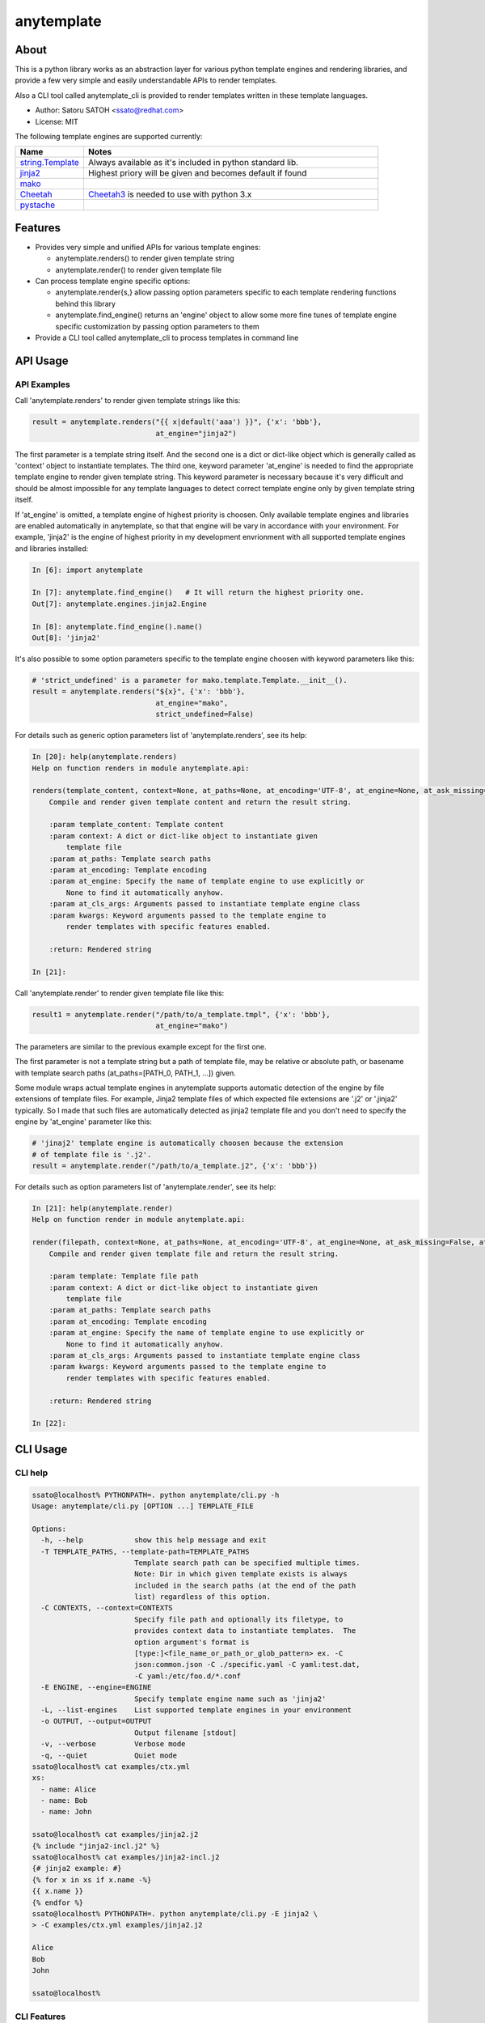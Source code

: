 =============
anytemplate
=============

About
======

.. image:: https://img.shields.io/pypi/v/anytemplate.svg
   :target: https://pypi.python.org/pypi/anytemplate/
   :alt: [Latest Version]

.. image:: https://img.shields.io/pypi/pyversions/anytemplate.svg
   :target: https://pypi.python.org/pypi/anytemplate/
   :alt: [Python versions]

.. .. image:: https://img.shields.io/pypi/l/anytemplate.svg
   :target: https://pypi.python.org/pypi/anytemplate/
   :alt: [MIT License]

.. image:: https://api.travis-ci.org/ssato/python-anytemplate.png?branch=master
   :target: https://travis-ci.org/ssato/python-anytemplate
   :alt: [Test status]

.. image:: https://coveralls.io/repos/ssato/python-anytemplate/badge.png
   :target: https://coveralls.io/r/ssato/python-anytemplate
   :alt: [Coverage Status]

.. image:: https://landscape.io/github/ssato/python-anytemplate/master/landscape.png
   :target: https://landscape.io/github/ssato/python-anytemplate/master
   :alt: [Code Health]

This is a python library works as an abstraction layer for various python
template engines and rendering libraries, and provide a few very simple and
easily understandable APIs to render templates.

Also a CLI tool called anytemplate_cli is provided to render templates written
in these template languages.

- Author: Satoru SATOH <ssato@redhat.com>
- License: MIT

The following template engines are supported currently:

.. csv-table::
   :header: "Name", "Notes"
   :widths: 15, 65

   `string.Template <https://www.python.org>`_ , Always available as it's included in python standard lib.
   `jinja2 <http://jinja.pocoo.org>`_ , Highest priory will be given and becomes default if found
   `mako <http://www.makotemplates.org>`_ ,
   `Cheetah <http://cheetahtemplate.org>`_ , `Cheetah3 <https://pypi.python.org/pypi/Cheetah3/>`_ is needed to use with python 3.x
   `pystache <https://github.com/defunkt/pystache>`_ ,

.. .. [#] https://pypi.python.org/pypi/Cheetah3/ , which is not yet available in stable Fedora release according to https://apps.fedoraproject.org/packages/python-cheetah.

Features
==========

- Provides very simple and unified APIs for various template engines:

  - anytemplate.renders() to render given template string
  - anytemplate.render() to render given template file

- Can process template engine specific options:

  - anytemplate.render{s,} allow passing option parameters specific to each template rendering functions behind this library
  - anytemplate.find_engine() returns an 'engine' object to allow some more fine tunes of template engine specific customization by passing option parameters to them

- Provide a CLI tool called anytemplate_cli to process templates in command line

API Usage
============

API Examples
--------------

Call 'anytemplate.renders' to render given template strings like this:

.. code-block:: python

    result = anytemplate.renders("{{ x|default('aaa') }}", {'x': 'bbb'},
                                 at_engine="jinja2")

The first parameter is a template string itself. And the second one is a dict
or dict-like object which is generally called as 'context' object to
instantiate templates. The third one, keyword parameter 'at_engine' is needed
to find the appropriate template engine to render given template string. This
keyword parameter is necessary because it's very difficult and should be almost
impossible for any template languages to detect correct template engine only by
given template string itself.

If 'at_engine' is omitted, a template engine of highest priority is choosen.
Only available template engines and libraries are enabled automatically in
anytemplate, so that that engine will be vary in accordance with your
environment. For example, 'jinja2' is the engine of highest priority in my
development envrionment with all supported template engines and libraries
installed:

.. code-block:: python

   In [6]: import anytemplate

   In [7]: anytemplate.find_engine()   # It will return the highest priority one.
   Out[7]: anytemplate.engines.jinja2.Engine

   In [8]: anytemplate.find_engine().name()
   Out[8]: 'jinja2'

It's also possible to some option parameters specific to the template engine
choosen with keyword parameters like this:

.. code-block:: python

    # 'strict_undefined' is a parameter for mako.template.Template.__init__().
    result = anytemplate.renders("${x}", {'x': 'bbb'},
                                 at_engine="mako",
                                 strict_undefined=False)

For details such as generic option parameters list of 'anytemplate.renders',
see its help:

.. code-block:: python

  In [20]: help(anytemplate.renders)
  Help on function renders in module anytemplate.api:

  renders(template_content, context=None, at_paths=None, at_encoding='UTF-8', at_engine=None, at_ask_missing=False, at_cls_args=None, **kwargs)
      Compile and render given template content and return the result string.

      :param template_content: Template content
      :param context: A dict or dict-like object to instantiate given
          template file
      :param at_paths: Template search paths
      :param at_encoding: Template encoding
      :param at_engine: Specify the name of template engine to use explicitly or
          None to find it automatically anyhow.
      :param at_cls_args: Arguments passed to instantiate template engine class
      :param kwargs: Keyword arguments passed to the template engine to
          render templates with specific features enabled.

      :return: Rendered string

  In [21]:

Call 'anytemplate.render' to render given template file like this:

.. code-block:: python

    result1 = anytemplate.render("/path/to/a_template.tmpl", {'x': 'bbb'},
                                 at_engine="mako")

The parameters are similar to the previous example except for the first one.

The first parameter is not a template string but a path of template file, may
be relative or absolute path, or basename with template search paths
(at_paths=[PATH_0, PATH_1, ...]) given.

Some module wraps actual template engines in anytemplate supports automatic
detection of the engine by file extensions of template files. For example,
Jinja2 template files of which expected file extensions are '.j2' or '.jinja2'
typically. So I made that such files are automatically detected as jinja2
template file and you don't need to specify the engine by 'at_engine' parameter
like this:

.. code-block:: python

    # 'jinaj2' template engine is automatically choosen because the extension
    # of template file is '.j2'.
    result = anytemplate.render("/path/to/a_template.j2", {'x': 'bbb'})

For details such as option parameters list of 'anytemplate.render',
see its help:

.. code-block:: python

  In [21]: help(anytemplate.render)
  Help on function render in module anytemplate.api:

  render(filepath, context=None, at_paths=None, at_encoding='UTF-8', at_engine=None, at_ask_missing=False, at_cls_args=None, **kwargs)
      Compile and render given template file and return the result string.

      :param template: Template file path
      :param context: A dict or dict-like object to instantiate given
          template file
      :param at_paths: Template search paths
      :param at_encoding: Template encoding
      :param at_engine: Specify the name of template engine to use explicitly or
          None to find it automatically anyhow.
      :param at_cls_args: Arguments passed to instantiate template engine class
      :param kwargs: Keyword arguments passed to the template engine to
          render templates with specific features enabled.

      :return: Rendered string

  In [22]:

CLI Usage
============

CLI help
-----------

.. code-block:: console

  ssato@localhost% PYTHONPATH=. python anytemplate/cli.py -h
  Usage: anytemplate/cli.py [OPTION ...] TEMPLATE_FILE

  Options:
    -h, --help            show this help message and exit
    -T TEMPLATE_PATHS, --template-path=TEMPLATE_PATHS
                          Template search path can be specified multiple times.
                          Note: Dir in which given template exists is always
                          included in the search paths (at the end of the path
                          list) regardless of this option.
    -C CONTEXTS, --context=CONTEXTS
                          Specify file path and optionally its filetype, to
                          provides context data to instantiate templates.  The
                          option argument's format is
                          [type:]<file_name_or_path_or_glob_pattern> ex. -C
                          json:common.json -C ./specific.yaml -C yaml:test.dat,
                          -C yaml:/etc/foo.d/*.conf
    -E ENGINE, --engine=ENGINE
                          Specify template engine name such as 'jinja2'
    -L, --list-engines    List supported template engines in your environment
    -o OUTPUT, --output=OUTPUT
                          Output filename [stdout]
    -v, --verbose         Verbose mode
    -q, --quiet           Quiet mode
  ssato@localhost% cat examples/ctx.yml
  xs:
    - name: Alice
    - name: Bob
    - name: John

  ssato@localhost% cat examples/jinja2.j2
  {% include "jinja2-incl.j2" %}
  ssato@localhost% cat examples/jinja2-incl.j2
  {# jinja2 example: #}
  {% for x in xs if x.name -%}
  {{ x.name }}
  {% endfor %}
  ssato@localhost% PYTHONPATH=. python anytemplate/cli.py -E jinja2 \
  > -C examples/ctx.yml examples/jinja2.j2

  Alice
  Bob
  John

  ssato@localhost%

CLI Features
-----------------

Multiple context files support to define template parameters
^^^^^^^^^^^^^^^^^^^^^^^^^^^^^^^^^^^^^^^^^^^^^^^^^^^^^^^^^^^^^^^^

The CLI tool (anytemplate_cli) supports to load multiple context files in YAML
or JSON or others to give template parameters with -C|--context option.

Loading and composing of context files are handled by my another python library
called anyconfig (python-anyconfig) if installed and available on your system.

- anyconfig on PyPI: http://pypi.python.org/pypi/anyconfig/
- python-anyconfig on github: https://github.com/ssato/python-anyconfig

If anyconfig is not found on your system, only JSON context files are supported
format of context files, by help of python standard json or simplejson library.

Template search paths
^^^^^^^^^^^^^^^^^^^^^^^

Template search paths are specified with -T|--template-path option of the CLI
tool (anytemplate_cli).  This is useful when using 'include' directive in
templates; ex. -T .:templates/.

NOTE: The default search path will be ['.',
dir_in_which_given_template_file_is] where templatedir is the directory in
which the given template file exists if -T option is not given.  And even if -T
option is used, templatedir will be appended to that search paths at the end.

Build & Install
================

If you're Fedora or Red Hat Enterprise Linux user, you can build and install
[s]rpm by yourself:

.. code-block:: console

   $ python setup.py srpm && mock dist/python-anytemplate-<ver_dist>.src.rpm

or:

.. code-block:: console

   $ python setup.py rpm

or you can install pre-built RPMs from one of my copr repos, https://copr.fedorainfracloud.org/coprs/ssato/python-anyconfig/

.. code-block:: console

   # Fedora
   $ sudo dnf copr enable ssato/python-anyconfig
   $ sudo dnf install -y python-anytemplate   # or python3-anytemplate (python3 version)

.. code-block:: console

   # RHEL, CentOS
   $ (cd /etc/yum.repos.d; sudo curl -O https://copr.fedorainfracloud.org/coprs/ssato/python-anyconfig/repo/epel-7/ssato-python-anyconfig-epel-7.repo)
   $ sudo dnf install -y python-anytemplate   # or python3-anytemplate (python3 version)

Otherwise, try usual ways to build and/or install python modules such like 'pip
install git+https://github.com/ssato/python-anytemplate' and 'python setup.py
bdist', etc.

Hacking
===========

How to test
-------------

I choose tox for manual tests and CI. Try to run 'tox [-e py27]' for example.

TODO & Issues
===============

- Add descriptions (doctext) of template engine and library specific options: WIP
- Add descriptions (doctext) how anytemplate wraps each template engine and library: WIP
- Complete unit tests:

  - Add test cases of each template engine specific options: WIP

- Stablize public and private (internal) APIs:

  - Private APIs still needs a lot of work especially. It's very vague how it should be as each template engine have its own concept and design and I'm not sure how to abstract them yet.
  - I don't think public APIs have large issues but these be affected by changes of private APIs more or less; I'm thinking to deprecate the keyword parameter 'at_cls_args' for example.

Misc
======

Alternatives
---------------

There are a few libraries works like this:

- TemplateAlchemy: https://pypi.python.org/pypi/TemplateAlchemy/
- collective.templateengines: https://pypi.python.org/pypi/collective.templateengines

These look more feature-rich and comprehensive, but I prefer a lot more
lightweight and thin wrapper library along with CLI tool (template renderer) so
that I made anytemplate.

And:

- python-jinja2-cli: https://github.com/ssato/python-jinja2-cli

Anytemplate is a successor of python-jinja2-cli.

.. vim:sw=2:ts=2:et:
